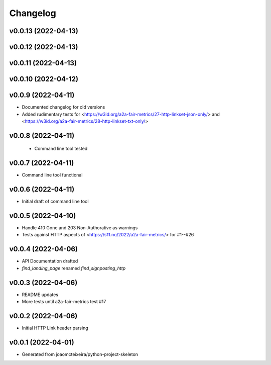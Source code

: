 
Changelog
=========

v0.0.13 (2022-04-13)
------------------------------------------------------------

v0.0.12 (2022-04-13)
------------------------------------------------------------

v0.0.11 (2022-04-13)
------------------------------------------------------------

v0.0.10 (2022-04-12)
------------------------------------------------------------

v0.0.9 (2022-04-11)
------------------------------------------------------------
* Documented changelog for old versions
* Added rudimentary tests for <https://w3id.org/a2a-fair-metrics/27-http-linkset-json-only/> and <https://w3id.org/a2a-fair-metrics/28-http-linkset-txt-only/>

v0.0.8 (2022-04-11)
------------------------------------------------------------

 * Command line tool tested

v0.0.7 (2022-04-11)
------------------------------------------------------------

* Command line tool functional

v0.0.6 (2022-04-11)
------------------------------------------------------------

* Initial draft of command line tool

v0.0.5 (2022-04-10)
------------------------------------------------------------
* Handle 410 Gone and 203 Non-Authorative as warnings
* Tests against HTTP aspects of <https://s11.no/2022/a2a-fair-metrics/> for #1--#26

v0.0.4 (2022-04-06)
------------------------------------------------------------
* API Documentation drafted
* `find_landing_page` renamed `find_signposting_http`

v0.0.3 (2022-04-06)
------------------------------------------------------------
* README updates
* More tests until a2a-fair-metrics test #17

v0.0.2 (2022-04-06)
------------------------------------------------------------
* Initial HTTP Link header parsing

v0.0.1 (2022-04-01)
------------------------------------------------------------
* Generated from joaomcteixeira/python-project-skeleton

